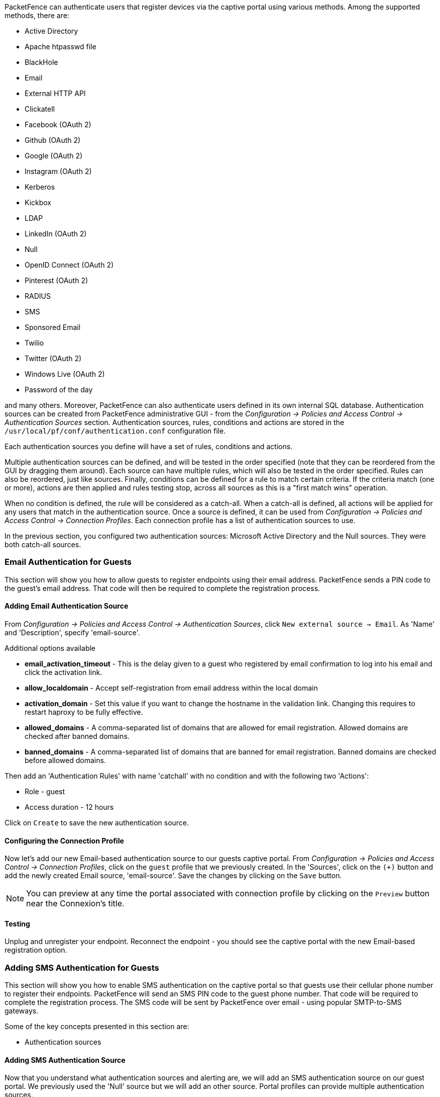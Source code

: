 //== Authentication Sources

PacketFence can authenticate users that register devices via the captive portal using various methods. Among the supported methods, there are:

[options="compact"]
* Active Directory
* Apache htpasswd file
* BlackHole
* Email
* External HTTP API
* Clickatell
* Facebook (OAuth 2)
* Github (OAuth 2)
* Google (OAuth 2)
* Instagram (OAuth 2)
* Kerberos
* Kickbox
* LDAP
* LinkedIn (OAuth 2)
* Null
* OpenID Connect (OAuth 2)
* Pinterest (OAuth 2)
* RADIUS
* SMS
* Sponsored Email
* Twilio
* Twitter (OAuth 2)
* Windows Live (OAuth 2)
* Password of the day

and many others. Moreover, PacketFence can also authenticate users defined in its own internal SQL database. Authentication sources can be created from PacketFence administrative GUI - from the _Configuration -> Policies and Access Control -> Authentication Sources_ section. Authentication sources, rules, conditions and actions are stored in the [filename]`/usr/local/pf/conf/authentication.conf` configuration file.

Each authentication sources you define will have a set of rules, conditions and actions.

Multiple authentication sources can be defined, and will be tested in the order specified (note that they can be reordered from the GUI by dragging them around). Each source can have multiple rules, which will also be tested in the order specified. Rules can also be reordered, just like sources. Finally, conditions can be defined for a rule to match certain criteria. If the criteria match (one or more), actions are then applied and rules testing stop, across all sources as this is a "first match wins" operation.

When no condition is defined, the rule will be considered as a catch-all. When a catch-all is defined, all actions will be applied for any users that match in the authentication source. Once a source is defined, it can be used from _Configuration -> Policies and Access Control -> Connection Profiles_. Each connection profile has a list of authentication sources to use.

In the previous section, you configured two authentication sources: Microsoft Active Directory and the Null sources. They were both catch-all sources.

=== Email Authentication for Guests

This section will show you how to allow guests to register endpoints using their email address. PacketFence sends a PIN code to the guest's email address. That code will then be required to complete the registration process.

==== Adding Email Authentication Source

From _Configuration -> Policies and Access Control -> Authentication Sources_, click `New external source -> Email`. As 'Name' and 'Description', specify 'email-source'.

Additional options available

 * *email_activation_timeout* - This is the delay given to a guest who registered by email confirmation to log into his email and click the activation link.
 * *allow_localdomain* - Accept self-registration from email address within the local domain
 * *activation_domain* - Set this value if you want to change the hostname in the validation link. Changing this requires to restart haproxy to be fully effective.
 * *allowed_domains* - A comma-separated list of domains that are allowed for email registration. Allowed domains are checked after banned domains.
 * *banned_domains* - A comma-separated list of domains that are banned for email registration. Banned domains are checked before allowed domains.

Then add an 'Authentication Rules' with name 'catchall' with no condition and with the following two 'Actions':

[options="compact"]
 * Role - guest
 * Access duration - 12 hours

Click on `Create` to save the new authentication source.

==== Configuring the Connection Profile

Now let's add our new Email-based authentication source to our guests captive portal. From _Configuration -> Policies and Access Control -> Connection Profiles_, click on the `guest` profile that we previously created. In the 'Sources', click on the `(+)` button and add the newly created Email source, 'email-source'. Save the changes by clicking on the `Save` button.

NOTE: You can preview at any time the portal associated with connection profile by clicking on the `Preview` button near the Connexion's title.

==== Testing

Unplug and unregister your endpoint. Reconnect the endpoint - you should see the captive portal with the new Email-based registration option.

=== Adding SMS Authentication for Guests

This section will show you how to enable SMS authentication on the captive portal so that guests use their cellular phone number to register their endpoints. PacketFence will send an SMS PIN code to the guest phone number. That code will be required to complete the registration process. The SMS code will be sent by PacketFence over email - using popular SMTP-to-SMS gateways.

Some of the key concepts presented in this section are:

[options="compact"]
 * Authentication sources

==== Adding SMS Authentication Source

Now that you understand what authentication sources and alerting are, we will add an SMS authentication source on our guest portal. We previously used the 'Null' source but we will add an other source. Portal profiles can provide multiple authentication sources.

From _Configuration -> Policies and Access Control -> Authentication Sources_, click `New external source -> SMS`. As 'Name' and 'Description', specify 'sms-source'. Then add an 'Authentication Rules' with name 'catchall' with no condition and with the following two 'Actions':

[options="compact"]
 * Role - guest
 * Access duration - 12 hours

You will also need to select the proper carriers to do your test. Make sure you include the one your are using for your cellular phone.

Click on `Create` to save the new authentication source.

[float]
===== Clickatell Source

To use Clickatell as an SMS source, first register at https://www.clickatell.com to get an API Key for the SMS integration. Then add it as an authentication source the same way as above, except choosing 'Clickatell' instead of 'SMS' in 'Add source -> External'. Enter a name, description and your Clickatell API key in the source configuration, then add the authentication rule. 

==== Configuring the Connection Profile

Now let's add our new SMS-based authentication source to our guests captive portal. From _Configuration -> Policies and Access Control -> Connection Profiles_, click on the 'guest' profile that we previously created. In the *Sources*, click on the `(+)` button and add the newly created SMS source, 'sms-source'. Save the changes by clicking on the `Save` button.

NOTE: You can preview at any time the portal associated with connection profile by clicking on the `Preview` button near the Connexion's title.

==== Testing

First unplug and unregister again the Microsoft Windows 7 endpoint. Then, connect the endpoint in switch port no. 10 - you should see the captive portal with the new SMS-based registration option. Note that the Null option will also be offered.

